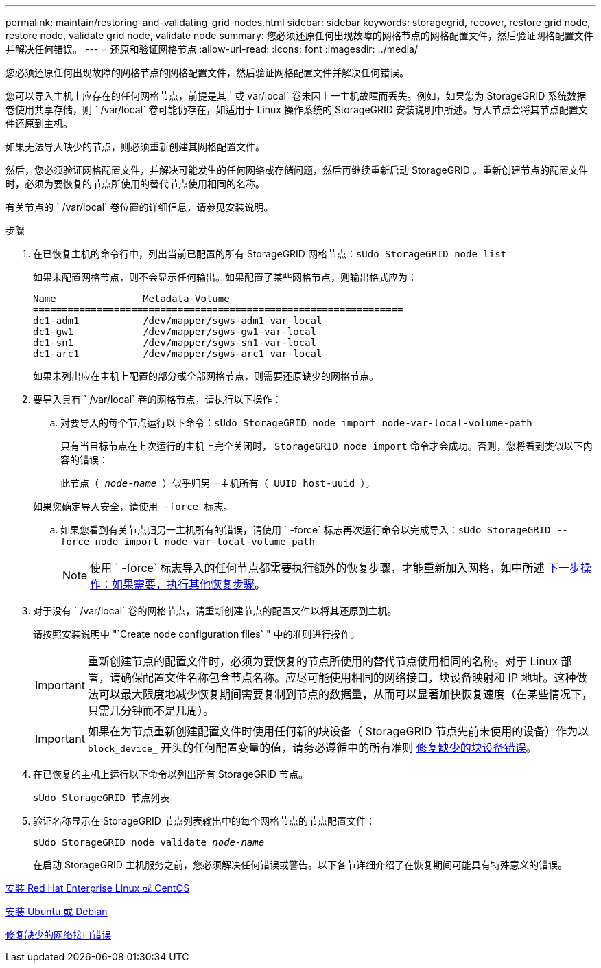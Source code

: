 ---
permalink: maintain/restoring-and-validating-grid-nodes.html 
sidebar: sidebar 
keywords: storagegrid, recover, restore grid node, restore node, validate grid node, validate node 
summary: 您必须还原任何出现故障的网格节点的网格配置文件，然后验证网格配置文件并解决任何错误。 
---
= 还原和验证网格节点
:allow-uri-read: 
:icons: font
:imagesdir: ../media/


[role="lead"]
您必须还原任何出现故障的网格节点的网格配置文件，然后验证网格配置文件并解决任何错误。

您可以导入主机上应存在的任何网格节点，前提是其 ` 或 var/local` 卷未因上一主机故障而丢失。例如，如果您为 StorageGRID 系统数据卷使用共享存储，则 ` /var/local` 卷可能仍存在，如适用于 Linux 操作系统的 StorageGRID 安装说明中所述。导入节点会将其节点配置文件还原到主机。

如果无法导入缺少的节点，则必须重新创建其网格配置文件。

然后，您必须验证网格配置文件，并解决可能发生的任何网络或存储问题，然后再继续重新启动 StorageGRID 。重新创建节点的配置文件时，必须为要恢复的节点所使用的替代节点使用相同的名称。

有关节点的 ` /var/local` 卷位置的详细信息，请参见安装说明。

.步骤
. 在已恢复主机的命令行中，列出当前已配置的所有 StorageGRID 网格节点：``sUdo StorageGRID node list``
+
如果未配置网格节点，则不会显示任何输出。如果配置了某些网格节点，则输出格式应为：

+
[listing]
----
Name               Metadata-Volume
================================================================
dc1-adm1           /dev/mapper/sgws-adm1-var-local
dc1-gw1            /dev/mapper/sgws-gw1-var-local
dc1-sn1            /dev/mapper/sgws-sn1-var-local
dc1-arc1           /dev/mapper/sgws-arc1-var-local
----
+
如果未列出应在主机上配置的部分或全部网格节点，则需要还原缺少的网格节点。

. 要导入具有 ` /var/local` 卷的网格节点，请执行以下操作：
+
.. 对要导入的每个节点运行以下命令：``sUdo StorageGRID node import node-var-local-volume-path``
+
只有当目标节点在上次运行的主机上完全关闭时， `StorageGRID node import` 命令才会成功。否则，您将看到类似以下内容的错误：

+
`此节点（ _node-name_ ）似乎归另一主机所有（ UUID host-uuid ）。`

+
`如果您确定导入安全，请使用 -force 标志。`

.. 如果您看到有关节点归另一主机所有的错误，请使用 ` -force` 标志再次运行命令以完成导入：``sUdo StorageGRID --force node import node-var-local-volume-path``
+

NOTE: 使用 ` -force` 标志导入的任何节点都需要执行额外的恢复步骤，才能重新加入网格，如中所述 xref:whats-next-performing-additional-recovery-steps-if-required.adoc[下一步操作：如果需要，执行其他恢复步骤]。



. 对于没有 ` /var/local` 卷的网格节点，请重新创建节点的配置文件以将其还原到主机。
+
请按照安装说明中 "`Create node configuration files` " 中的准则进行操作。

+

IMPORTANT: 重新创建节点的配置文件时，必须为要恢复的节点所使用的替代节点使用相同的名称。对于 Linux 部署，请确保配置文件名称包含节点名称。应尽可能使用相同的网络接口，块设备映射和 IP 地址。这种做法可以最大限度地减少恢复期间需要复制到节点的数据量，从而可以显著加快恢复速度（在某些情况下，只需几分钟而不是几周）。

+

IMPORTANT: 如果在为节点重新创建配置文件时使用任何新的块设备（ StorageGRID 节点先前未使用的设备）作为以 `block_device_` 开头的任何配置变量的值，请务必遵循中的所有准则 xref:fixing-missing-block-device-errors.adoc[修复缺少的块设备错误]。

. 在已恢复的主机上运行以下命令以列出所有 StorageGRID 节点。
+
`sUdo StorageGRID 节点列表`

. 验证名称显示在 StorageGRID 节点列表输出中的每个网格节点的节点配置文件：
+
`sUdo StorageGRID node validate _node-name_`

+
在启动 StorageGRID 主机服务之前，您必须解决任何错误或警告。以下各节详细介绍了在恢复期间可能具有特殊意义的错误。



xref:../rhel/index.adoc[安装 Red Hat Enterprise Linux 或 CentOS]

xref:../ubuntu/index.adoc[安装 Ubuntu 或 Debian]

xref:fixing-mssing-network-interface-errors.adoc[修复缺少的网络接口错误]
